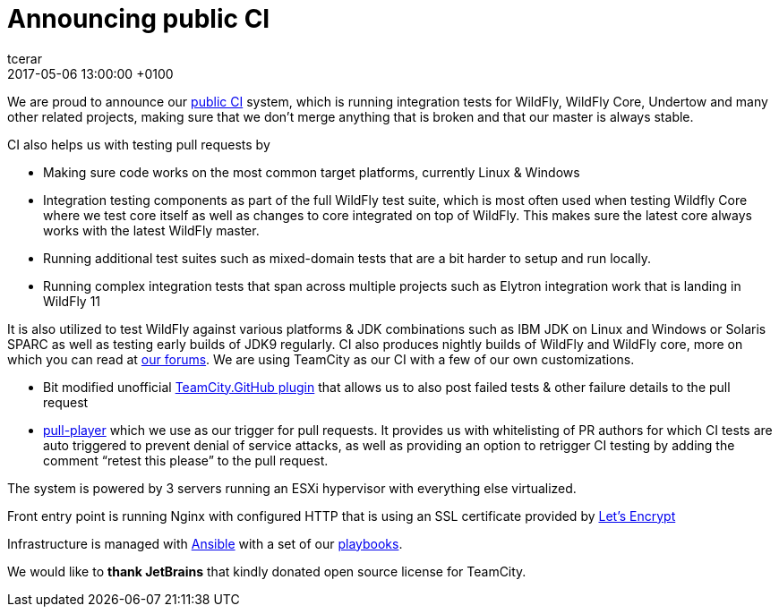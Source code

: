 = Announcing public CI
tcerar
2017-05-06
:revdate: 2017-05-06 13:00:00 +0100
:awestruct-tags: [announcement, continuous-integration]
:awestruct-layout: blog
:source-highlighter: coderay
:awestruct-description: "A set of technical issues, currently under discussion, prevents Jigsaw from fully supporting Java EE, OSGi, or any other system with similar dynamic capabilities. We believe it’s critical that these gaps are addressed, as the existence of multiple incompatible standards would likely fragment the Java ecosystem."
:awestruct-otherimage: missingpieces.jpg

We are proud to announce our https://ci.wildfly.org/[public CI] system, which is running integration tests for WildFly, WildFly Core, Undertow and many other related projects, making sure that we don’t merge anything that is broken and that our master is always stable.


CI also helps us with testing pull requests by

* Making sure code works on the most common target platforms, currently Linux & Windows
* Integration testing components as part of the full WildFly test suite, which is most often used when testing Wildfly Core where we test core itself as well as changes to core integrated on top of WildFly. This makes sure the latest core always works with the latest WildFly master.
* Running additional test suites such as mixed-domain tests that are a bit harder to setup and run locally.
* Running complex integration tests that span across multiple projects such as Elytron integration work that is landing in WildFly 11

It is also utilized to test WildFly against various platforms & JDK combinations such as IBM JDK on Linux and Windows or Solaris SPARC as well as testing early builds of JDK9 regularly.
CI also produces nightly builds of WildFly and WildFly core, more on which you can read at https://developer.jboss.org/thread/224262[our forums].
We are using TeamCity as our CI with a few of our own customizations.

* Bit modified unofficial https://github.com/ctomc/TeamCity.GitHub[TeamCity.GitHub plugin] that allows us to also post failed tests & other failure details to the pull request
* https://github.com/ctomc/pull-player/[pull-player] which we use as our trigger for pull requests. It provides us with whitelisting of PR authors for which CI tests are auto triggered to prevent denial of service attacks, as well as providing an option to retrigger CI testing by adding the comment “retest this please” to the pull request.

The system is powered by 3 servers running an ESXi hypervisor with everything else virtualized.

Front entry point is running Nginx with configured HTTP that is using an SSL certificate provided by https://letsencrypt.org/[Let’s Encrypt]

Infrastructure is managed with https://github.com/ansible/ansible[Ansible] with a set of our https://github.com/ctomc/ansible-playbooks/tree/master/teamcity-agent[playbooks].

We would like to *thank JetBrains* that kindly donated open source license for TeamCity.
